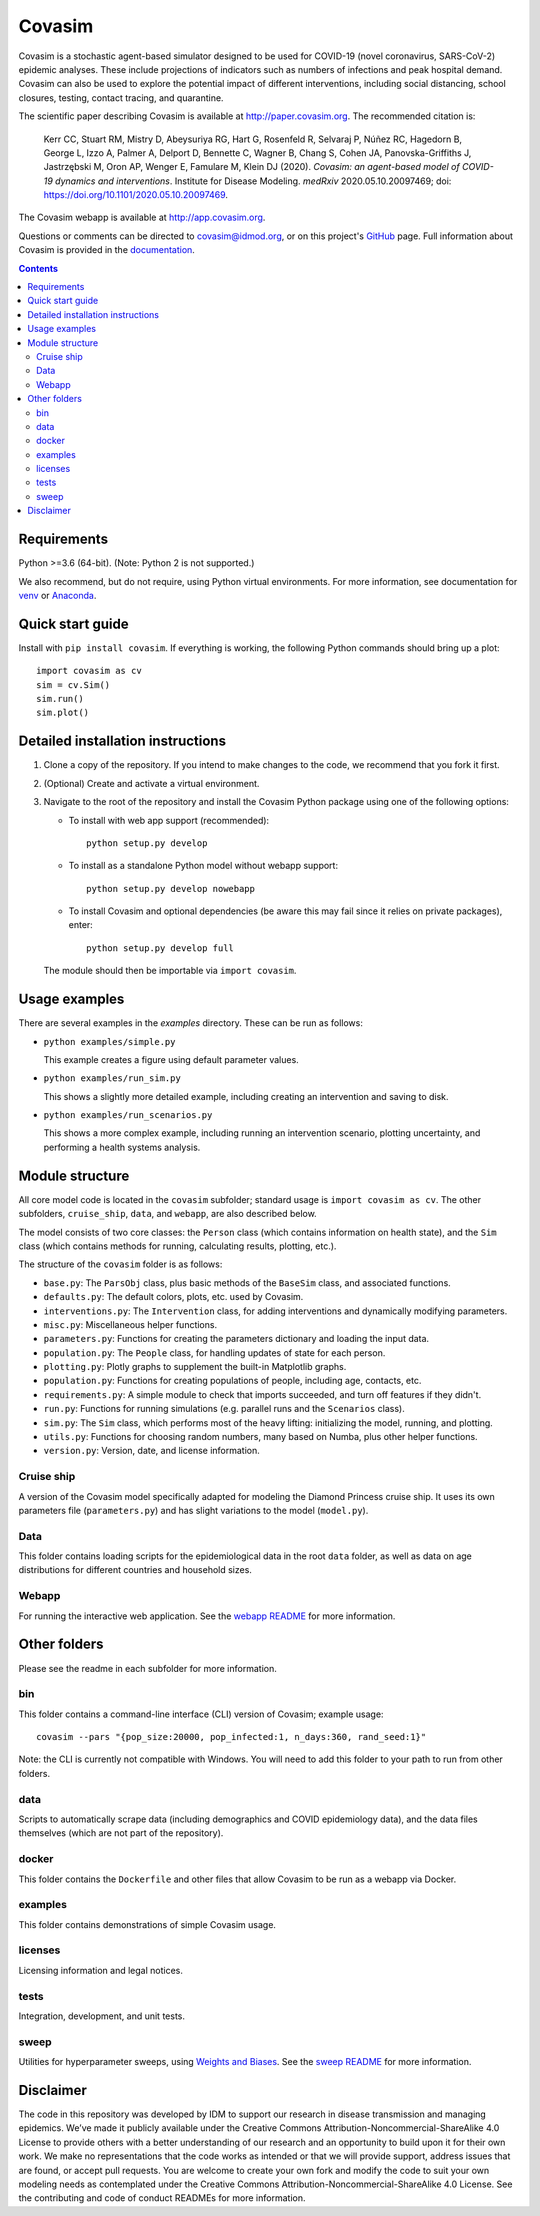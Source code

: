 =======
Covasim
=======

Covasim is a stochastic agent-based simulator designed to be used for COVID-19
(novel coronavirus, SARS-CoV-2) epidemic analyses. These include projections of
indicators such as numbers of infections and peak hospital demand. Covasim can
also be used to explore the potential impact of different interventions, including
social distancing, school closures, testing, contact tracing, and quarantine.

The scientific paper describing Covasim is available at http://paper.covasim.org.
The recommended citation is:

    Kerr CC, Stuart RM, Mistry D, Abeysuriya RG, Hart G, Rosenfeld R, Selvaraj P, Núñez RC, Hagedorn B, George L, Izzo A, Palmer A, Delport D, Bennette C, Wagner B, Chang S, Cohen JA, Panovska-Griffiths J, Jastrzębski M, Oron AP, Wenger E, Famulare M, Klein DJ (2020). *Covasim: an agent-based model of COVID-19 dynamics and interventions*. Institute for Disease Modeling. *medRxiv* 2020.05.10.20097469; doi: https://doi.org/10.1101/2020.05.10.20097469.

The Covasim webapp is available at http://app.covasim.org.

Questions or comments can be directed to covasim@idmod.org, or on this project's
GitHub_ page. Full information about Covasim is provided in the documentation_.

.. _GitHub: https://github.com/institutefordiseasemodeling/covasim
.. _documentation: https://docs.covasim.org

.. contents:: Contents
   :local:
   :depth: 2


Requirements
============

Python >=3.6 (64-bit). (Note: Python 2 is not supported.)

We also recommend, but do not require, using Python virtual environments. For
more information, see documentation for venv_ or Anaconda_.

.. _venv: https://docs.python.org/3/tutorial/venv.html
.. _Anaconda: https://docs.conda.io/projects/conda/en/latest/user-guide/tasks/manage-environments.html


Quick start guide
==================

Install with ``pip install covasim``. If everything is working, the following Python commands should bring up a plot::

  import covasim as cv
  sim = cv.Sim()
  sim.run()
  sim.plot()


Detailed installation instructions
==================================

1.  Clone a copy of the repository. If you intend to make changes to the code,
    we recommend that you fork it first.

2.  (Optional) Create and activate a virtual environment.

3.  Navigate to the root of the repository and install the Covasim Python package
    using one of the following options:

    *   To install with web app support (recommended)::

          python setup.py develop

    *   To install as a standalone Python model without webapp support::

          python setup.py develop nowebapp

    *   To install Covasim and optional dependencies (be aware this may fail
        since it relies on private packages), enter::

          python setup.py develop full

    The module should then be importable via ``import covasim``.


Usage examples
==============

There are several examples in the `examples` directory. These can be run as
follows:

* ``python examples/simple.py``

  This example creates a figure using default parameter values.

* ``python examples/run_sim.py``

  This shows a slightly more detailed example, including creating an intervention and saving to disk.

* ``python examples/run_scenarios.py``

  This shows a more complex example, including running an intervention scenario, plotting uncertainty, and performing a health systems analysis.


Module structure
================

All core model code is located in the ``covasim`` subfolder; standard usage is
``import covasim as cv``. The other subfolders, ``cruise_ship``, ``data``, and ``webapp``, are
also described below.

The model consists of two core classes: the ``Person`` class (which contains
information on health state), and the ``Sim`` class (which contains methods for
running, calculating results, plotting, etc.).

The structure of the ``covasim`` folder is as follows:

* ``base.py``: The ``ParsObj`` class, plus basic methods of the ``BaseSim`` class, and associated functions.
* ``defaults.py``: The default colors, plots, etc. used by Covasim.
* ``interventions.py``: The ``Intervention`` class, for adding interventions and dynamically modifying parameters.
* ``misc.py``: Miscellaneous helper functions.
* ``parameters.py``: Functions for creating the parameters dictionary and loading the input data.
* ``population.py``: The ``People`` class, for handling updates of state for each person.
* ``plotting.py``: Plotly graphs to supplement the built-in Matplotlib graphs.
* ``population.py``: Functions for creating populations of people, including age, contacts, etc.
* ``requirements.py``: A simple module to check that imports succeeded, and turn off features if they didn't.
* ``run.py``: Functions for running simulations (e.g. parallel runs and the ``Scenarios`` class).
* ``sim.py``: The ``Sim`` class, which performs most of the heavy lifting: initializing the model, running, and plotting.
* ``utils.py``: Functions for choosing random numbers, many based on Numba, plus other helper functions.
* ``version.py``: Version, date, and license information.


Cruise ship
-----------

A version of the Covasim model specifically adapted for modeling the Diamond
Princess cruise ship. It uses its own parameters file (``parameters.py``) and has
slight variations to the model (``model.py``).


Data
----

This folder contains loading scripts for the epidemiological data in the root ``data`` folder, as well as data on age distributions for different countries and household sizes.



Webapp
------

For running the interactive web application. See the `webapp README`_ for more information.

.. _webapp README: https://github.com/InstituteforDiseaseModeling/covasim/tree/master/covasim/webapp


Other folders
=============

Please see the readme in each subfolder for more information.


bin
---

This folder contains a command-line interface (CLI) version of Covasim; example usage::

  covasim --pars "{pop_size:20000, pop_infected:1, n_days:360, rand_seed:1}"

Note: the CLI is currently not compatible with Windows. You will need to add
this folder to your path to run from other folders.


data
----

Scripts to automatically scrape data (including demographics and COVID epidemiology data),
and the data files themselves (which are not part of the repository).


docker
------

This folder contains the ``Dockerfile`` and other files that allow Covasim to be
run as a webapp via Docker.


examples
--------

This folder contains demonstrations of simple Covasim usage.


licenses
--------

Licensing information and legal notices.


tests
-----

Integration, development, and unit tests.


sweep
-----

Utilities for hyperparameter sweeps, using `Weights and Biases`_. See the `sweep README`_ for more information.

.. _Weights and Biases: https://www.wandb.com/
.. _sweep README: ./sweep


Disclaimer
==========

The code in this repository was developed by IDM to support our research in
disease transmission and managing epidemics. We’ve made it publicly available
under the Creative Commons Attribution-Noncommercial-ShareAlike 4.0 License to
provide others with a better understanding of our research and an opportunity to
build upon it for their own work. We make no representations that the code works
as intended or that we will provide support, address issues that are found, or
accept pull requests. You are welcome to create your own fork and modify the
code to suit your own modeling needs as contemplated under the Creative Commons
Attribution-Noncommercial-ShareAlike 4.0 License. See the contributing and code of conduct
READMEs for more information.